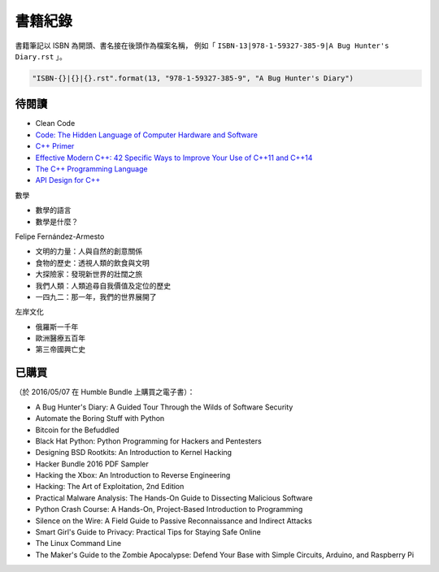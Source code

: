 ========================================
書籍紀錄
========================================

書籍筆記以 ISBN 為開頭、書名接在後頭作為檔案名稱，
例如「 ``ISBN-13|978-1-59327-385-9|A Bug Hunter's Diary.rst`` 」。

.. code-block:: python

    "ISBN-{}|{}|{}.rst".format(13, "978-1-59327-385-9", "A Bug Hunter's Diary")



待閱讀
========================================

* Clean Code
* `Code: The Hidden Language of Computer Hardware and Software <http://www.amazon.com/Code-Language-Computer-Hardware-Software/dp/0735611319/>`_


* `C++ Primer <http://www.amazon.com/Primer-5th-Stanley-B-Lippman/dp/0321714113>`_
* `Effective Modern C++: 42 Specific Ways to Improve Your Use of C++11 and C++14 <http://www.amazon.com/Effective-Modern-Specific-Ways-Improve/dp/1491903996/>`_
* `The C++ Programming Language <http://www.amazon.com/C-Programming-Language-4th/dp/0321563840/>`_
* `API Design for C++ <http://www.apibook.com/blog/>`_


數學

* 數學的語言
* 數學是什麼？


Felipe Fernández-Armesto

* 文明的力量：人與自然的創意關係
* 食物的歷史：透視人類的飲食與文明
* 大探險家：發現新世界的壯闊之旅
* 我們人類：人類追尋自我價值及定位的歷史
* 一四九二：那一年，我們的世界展開了


左岸文化

* 俄羅斯一千年
* 歐洲醫療五百年
* 第三帝國興亡史


已購買
========================================

（於 2016/05/07 在 Humble Bundle 上購買之電子書）：

* A Bug Hunter's Diary: A Guided Tour Through the Wilds of Software Security
* Automate the Boring Stuff with Python
* Bitcoin for the Befuddled
* Black Hat Python: Python Programming for Hackers and Pentesters
* Designing BSD Rootkits: An Introduction to Kernel Hacking
* Hacker Bundle 2016 PDF Sampler
* Hacking the Xbox: An Introduction to Reverse Engineering
* Hacking: The Art of Exploitation, 2nd Edition
* Practical Malware Analysis: The Hands-On Guide to Dissecting Malicious Software
* Python Crash Course: A Hands-On, Project-Based Introduction to Programming
* Silence on the Wire: A Field Guide to Passive Reconnaissance and Indirect Attacks
* Smart Girl's Guide to Privacy: Practical Tips for Staying Safe Online
* The Linux Command Line
* The Maker's Guide to the Zombie Apocalypse: Defend Your Base with Simple Circuits, Arduino, and Raspberry Pi

